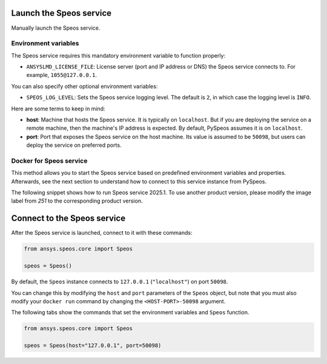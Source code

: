 Launch the Speos service
------------------------

Manually launch the Speos service.

Environment variables
^^^^^^^^^^^^^^^^^^^^^

The Speos service requires this mandatory environment variable to function properly:

* ``ANSYSLMD_LICENSE_FILE``: License server (port and IP address or DNS) the Speos service connects to.
  For example, ``1055@127.0.0.1``.

You can also specify other optional environment variables:

* ``SPEOS_LOG_LEVEL``: Sets the Speos service logging level. The default is ``2``, in which case
  the logging level is ``INFO``.

Here are some terms to keep in mind:

* **host**: Machine that hosts the Speos service. It is typically on ``localhost``.
  But if you are deploying the service on a remote machine, then the machine's IP address is expected.
  By default, PySpeos assumes it is on ``localhost``.

* **port**: Port that exposes the Speos service on the host machine. Its
  value is assumed to be ``50098``, but users can deploy the service on preferred ports.


Docker for Speos service
^^^^^^^^^^^^^^^^^^^^^^^^

This method allows you to start the Speos service based on predefined environment variables and properties.
Afterwards, see the next section to understand how to connect to this service instance from PySpeos.

The following snippet shows how to run Speos service 2025.1.
To use another product version, please modify the image label from `251` to the corresponding product version.

.. tab-set::

    .. tab-item:: Linux/Mac

        .. code-block:: bash

            export LICENSE_SERVER="1055@XXX.XXX.XXX.XXX"
            docker run --detach --name speos-rpc -p 127.0.0.1:50098:50098 -e ANSYSLMD_LICENSE_FILE=$LICENSE_SERVER --entrypoint /app/SpeosRPC_Server.x ghcr.io/ansys/speos-rpc:2025.2.2.32433 --host 0.0.0.0

    .. tab-item:: Powershell

        .. code-block:: pwsh

            $env:LICENSE_SERVER="1055@XXX.XXX.XXX.XXX"
            docker run --detach --name speos-rpc -p 127.0.0.1:50098:50098 -e ANSYSLMD_LICENSE_FILE=$env:LICENSE_SERVER --entrypoint /app/SpeosRPC_Server.x ghcr.io/ansys/speos-rpc:2025.2.2.32433 --host 0.0.0.0

    .. tab-item:: Windows CMD

        .. code-block:: bash

            set LICENSE_SERVER="1055@XXX.XXX.XXX.XXX"
            docker run --detach --name speos-rpc -p 127.0.0.1:50098:50098 -e ANSYSLMD_LICENSE_FILE=%LICENSE_SERVER% --entrypoint /app/SpeosRPC_Server.x ghcr.io/ansys/speos-rpc:2025.2.2.32433 --host 0.0.0.0

Connect to the Speos service
----------------------------

After the Speos service is launched, connect to it with these commands:

.. code:: python

   from ansys.speos.core import Speos

   speos = Speos()

By default, the ``Speos`` instance connects to ``127.0.0.1`` (``"localhost"``) on
port ``50098``.

You can change this by modifying the ``host`` and ``port``
parameters of the ``Speos`` object, but note that you must also modify
your ``docker run`` command by changing the ``<HOST-PORT>-50098`` argument.

The following tabs show the commands that set the environment variables and ``Speos``
function.

.. code:: python

    from ansys.speos.core import Speos

    speos = Speos(host="127.0.0.1", port=50098)